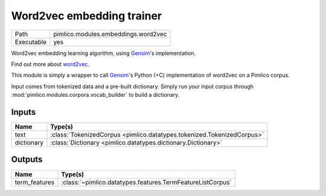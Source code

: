 Word2vec embedding trainer
~~~~~~~~~~~~~~~~~~~~~~~~~~

.. py:module:: pimlico.modules.embeddings.word2vec

+------------+-------------------------------------+
| Path       | pimlico.modules.embeddings.word2vec |
+------------+-------------------------------------+
| Executable | yes                                 |
+------------+-------------------------------------+

Word2vec embedding learning algorithm, using `Gensim <https://radimrehurek.com/gensim/>`_'s implementation.

Find out more about `word2vec <https://code.google.com/archive/p/word2vec/>`_.

This module is simply a wrapper to call `Gensim <https://radimrehurek.com/gensim/models/word2vec.html>`_'s Python
(+C) implementation of word2vec on a Pimlico corpus.

Input comes from tokenized data and a pre-built dictionary. Simply run your input corpus through
:mod:`pimlico.modules.corpora.vocab_builder` to build a dictionary.


Inputs
======

+------------+------------------------------------------------------------------------+
| Name       | Type(s)                                                                |
+============+========================================================================+
| text       | :class:`TokenizedCorpus <pimlico.datatypes.tokenized.TokenizedCorpus>` |
+------------+------------------------------------------------------------------------+
| dictionary | :class:`Dictionary <pimlico.datatypes.dictionary.Dictionary>`          |
+------------+------------------------------------------------------------------------+

Outputs
=======

+---------------+------------------------------------------------------------+
| Name          | Type(s)                                                    |
+===============+============================================================+
| term_features | :class:`~pimlico.datatypes.features.TermFeatureListCorpus` |
+---------------+------------------------------------------------------------+

